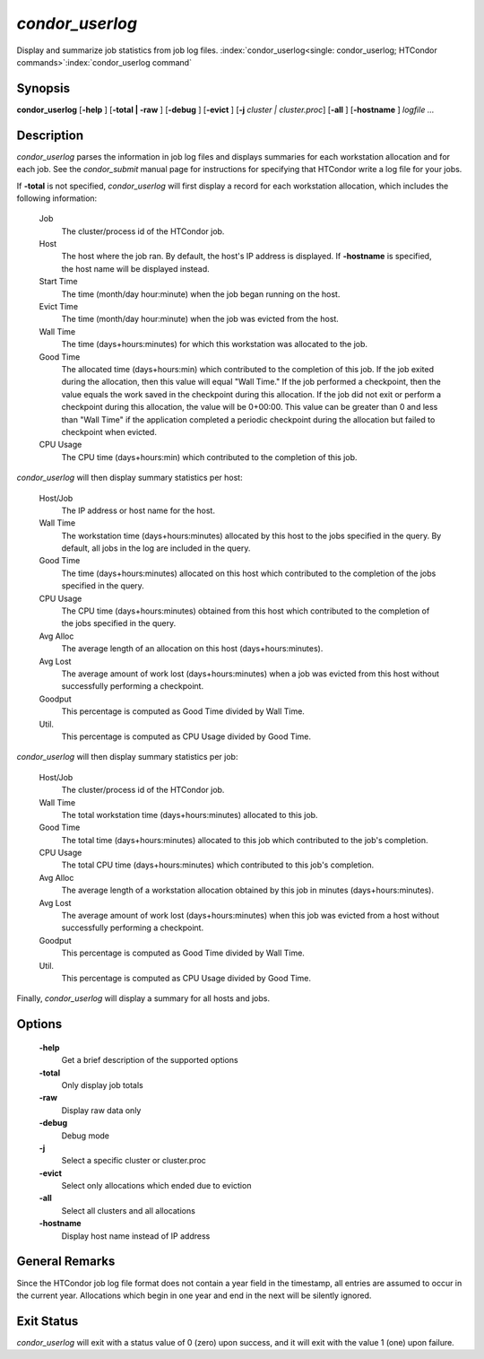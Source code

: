       

*condor_userlog*
=================

Display and summarize job statistics from job log files.
:index:`condor_userlog<single: condor_userlog; HTCondor commands>`\ :index:`condor_userlog command`

Synopsis
--------

**condor_userlog** [**-help** ] [**-total | -raw** ] [**-debug** ]
[**-evict** ] [**-j** *cluster | cluster.proc*] [**-all** ]
[**-hostname** ] *logfile ...*

Description
-----------

*condor_userlog* parses the information in job log files and displays
summaries for each workstation allocation and for each job. See the
*condor_submit* manual page for instructions for specifying that
HTCondor write a log file for your jobs.

If **-total** is not specified, *condor_userlog* will first display a
record for each workstation allocation, which includes the following
information:

 Job
    The cluster/process id of the HTCondor job.
 Host
    The host where the job ran. By default, the host's IP address is
    displayed. If **-hostname** is specified, the host name will be
    displayed instead.
 Start Time
    The time (month/day hour:minute) when the job began running on the
    host.
 Evict Time
    The time (month/day hour:minute) when the job was evicted from the
    host.
 Wall Time
    The time (days+hours:minutes) for which this workstation was
    allocated to the job.
 Good Time
    The allocated time (days+hours:min) which contributed to the
    completion of this job. If the job exited during the allocation,
    then this value will equal "Wall Time." If the job performed a
    checkpoint, then the value equals the work saved in the checkpoint
    during this allocation. If the job did not exit or perform a
    checkpoint during this allocation, the value will be 0+00:00. This
    value can be greater than 0 and less than "Wall Time" if the
    application completed a periodic checkpoint during the allocation
    but failed to checkpoint when evicted.
 CPU Usage
    The CPU time (days+hours:min) which contributed to the completion of
    this job.

*condor_userlog* will then display summary statistics per host:

 Host/Job
    The IP address or host name for the host.
 Wall Time
    The workstation time (days+hours:minutes) allocated by this host to
    the jobs specified in the query. By default, all jobs in the log are
    included in the query.
 Good Time
    The time (days+hours:minutes) allocated on this host which
    contributed to the completion of the jobs specified in the query.
 CPU Usage
    The CPU time (days+hours:minutes) obtained from this host which
    contributed to the completion of the jobs specified in the query.
 Avg Alloc
    The average length of an allocation on this host
    (days+hours:minutes).
 Avg Lost
    The average amount of work lost (days+hours:minutes) when a job was
    evicted from this host without successfully performing a checkpoint.
 Goodput
    This percentage is computed as Good Time divided by Wall Time.
 Util.
    This percentage is computed as CPU Usage divided by Good Time.

*condor_userlog* will then display summary statistics per job:

 Host/Job
    The cluster/process id of the HTCondor job.
 Wall Time
    The total workstation time (days+hours:minutes) allocated to this
    job.
 Good Time
    The total time (days+hours:minutes) allocated to this job which
    contributed to the job's completion.
 CPU Usage
    The total CPU time (days+hours:minutes) which contributed to this
    job's completion.
 Avg Alloc
    The average length of a workstation allocation obtained by this job
    in minutes (days+hours:minutes).
 Avg Lost
    The average amount of work lost (days+hours:minutes) when this job
    was evicted from a host without successfully performing a
    checkpoint.
 Goodput
    This percentage is computed as Good Time divided by Wall Time.
 Util.
    This percentage is computed as CPU Usage divided by Good Time.

Finally, *condor_userlog* will display a summary for all hosts and
jobs.

Options
-------

 **-help**
    Get a brief description of the supported options
 **-total**
    Only display job totals
 **-raw**
    Display raw data only
 **-debug**
    Debug mode
 **-j**
    Select a specific cluster or cluster.proc
 **-evict**
    Select only allocations which ended due to eviction
 **-all**
    Select all clusters and all allocations
 **-hostname**
    Display host name instead of IP address

General Remarks
---------------

Since the HTCondor job log file format does not contain a year field in
the timestamp, all entries are assumed to occur in the current year.
Allocations which begin in one year and end in the next will be silently
ignored.

Exit Status
-----------

*condor_userlog* will exit with a status value of 0 (zero) upon
success, and it will exit with the value 1 (one) upon failure.

